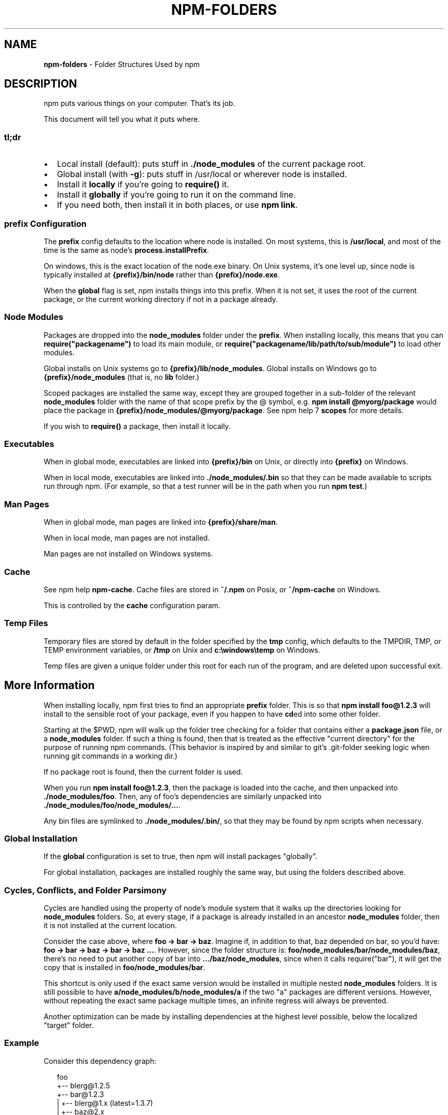 .TH "NPM\-FOLDERS" "5" "May 2015" "" ""
.SH "NAME"
\fBnpm-folders\fR \- Folder Structures Used by npm
.SH DESCRIPTION
.P
npm puts various things on your computer\.  That's its job\.
.P
This document will tell you what it puts where\.
.SS tl;dr
.RS 0
.IP \(bu 2
Local install (default): puts stuff in \fB\|\./node_modules\fR of the current
package root\.
.IP \(bu 2
Global install (with \fB\-g\fR): puts stuff in /usr/local or wherever node
is installed\.
.IP \(bu 2
Install it \fBlocally\fR if you're going to \fBrequire()\fR it\.
.IP \(bu 2
Install it \fBglobally\fR if you're going to run it on the command line\.
.IP \(bu 2
If you need both, then install it in both places, or use \fBnpm link\fR\|\.

.RE
.SS prefix Configuration
.P
The \fBprefix\fR config defaults to the location where node is installed\.
On most systems, this is \fB/usr/local\fR, and most of the time is the same
as node's \fBprocess\.installPrefix\fR\|\.
.P
On windows, this is the exact location of the node\.exe binary\.  On Unix
systems, it's one level up, since node is typically installed at
\fB{prefix}/bin/node\fR rather than \fB{prefix}/node\.exe\fR\|\.
.P
When the \fBglobal\fR flag is set, npm installs things into this prefix\.
When it is not set, it uses the root of the current package, or the
current working directory if not in a package already\.
.SS Node Modules
.P
Packages are dropped into the \fBnode_modules\fR folder under the \fBprefix\fR\|\.
When installing locally, this means that you can
\fBrequire("packagename")\fR to load its main module, or
\fBrequire("packagename/lib/path/to/sub/module")\fR to load other modules\.
.P
Global installs on Unix systems go to \fB{prefix}/lib/node_modules\fR\|\.
Global installs on Windows go to \fB{prefix}/node_modules\fR (that is, no
\fBlib\fR folder\.)
.P
Scoped packages are installed the same way, except they are grouped together
in a sub\-folder of the relevant \fBnode_modules\fR folder with the name of that
scope prefix by the @ symbol, e\.g\. \fBnpm install @myorg/package\fR would place
the package in \fB{prefix}/node_modules/@myorg/package\fR\|\. See npm help 7 \fBscopes\fR for
more details\.
.P
If you wish to \fBrequire()\fR a package, then install it locally\.
.SS Executables
.P
When in global mode, executables are linked into \fB{prefix}/bin\fR on Unix,
or directly into \fB{prefix}\fR on Windows\.
.P
When in local mode, executables are linked into
\fB\|\./node_modules/\.bin\fR so that they can be made available to scripts run
through npm\.  (For example, so that a test runner will be in the path
when you run \fBnpm test\fR\|\.)
.SS Man Pages
.P
When in global mode, man pages are linked into \fB{prefix}/share/man\fR\|\.
.P
When in local mode, man pages are not installed\.
.P
Man pages are not installed on Windows systems\.
.SS Cache
.P
See npm help \fBnpm\-cache\fR\|\.  Cache files are stored in \fB~/\.npm\fR on Posix, or
\fB~/npm\-cache\fR on Windows\.
.P
This is controlled by the \fBcache\fR configuration param\.
.SS Temp Files
.P
Temporary files are stored by default in the folder specified by the
\fBtmp\fR config, which defaults to the TMPDIR, TMP, or TEMP environment
variables, or \fB/tmp\fR on Unix and \fBc:\\windows\\temp\fR on Windows\.
.P
Temp files are given a unique folder under this root for each run of the
program, and are deleted upon successful exit\.
.SH More Information
.P
When installing locally, npm first tries to find an appropriate
\fBprefix\fR folder\.  This is so that \fBnpm install foo@1\.2\.3\fR will install
to the sensible root of your package, even if you happen to have \fBcd\fRed
into some other folder\.
.P
Starting at the $PWD, npm will walk up the folder tree checking for a
folder that contains either a \fBpackage\.json\fR file, or a \fBnode_modules\fR
folder\.  If such a thing is found, then that is treated as the effective
"current directory" for the purpose of running npm commands\.  (This
behavior is inspired by and similar to git's \.git\-folder seeking
logic when running git commands in a working dir\.)
.P
If no package root is found, then the current folder is used\.
.P
When you run \fBnpm install foo@1\.2\.3\fR, then the package is loaded into
the cache, and then unpacked into \fB\|\./node_modules/foo\fR\|\.  Then, any of
foo's dependencies are similarly unpacked into
\fB\|\./node_modules/foo/node_modules/\.\.\.\fR\|\.
.P
Any bin files are symlinked to \fB\|\./node_modules/\.bin/\fR, so that they may
be found by npm scripts when necessary\.
.SS Global Installation
.P
If the \fBglobal\fR configuration is set to true, then npm will
install packages "globally"\.
.P
For global installation, packages are installed roughly the same way,
but using the folders described above\.
.SS Cycles, Conflicts, and Folder Parsimony
.P
Cycles are handled using the property of node's module system that it
walks up the directories looking for \fBnode_modules\fR folders\.  So, at every
stage, if a package is already installed in an ancestor \fBnode_modules\fR
folder, then it is not installed at the current location\.
.P
Consider the case above, where \fBfoo \-> bar \-> baz\fR\|\.  Imagine if, in
addition to that, baz depended on bar, so you'd have:
\fBfoo \-> bar \-> baz \-> bar \-> baz \.\.\.\fR\|\.  However, since the folder
structure is: \fBfoo/node_modules/bar/node_modules/baz\fR, there's no need to
put another copy of bar into \fB\|\.\.\./baz/node_modules\fR, since when it calls
require("bar"), it will get the copy that is installed in
\fBfoo/node_modules/bar\fR\|\.
.P
This shortcut is only used if the exact same
version would be installed in multiple nested \fBnode_modules\fR folders\.  It
is still possible to have \fBa/node_modules/b/node_modules/a\fR if the two
"a" packages are different versions\.  However, without repeating the
exact same package multiple times, an infinite regress will always be
prevented\.
.P
Another optimization can be made by installing dependencies at the
highest level possible, below the localized "target" folder\.
.SS Example
.P
Consider this dependency graph:
.P
.RS 2
.nf
foo
+\-\- blerg@1\.2\.5
+\-\- bar@1\.2\.3
|   +\-\- blerg@1\.x (latest=1\.3\.7)
|   +\-\- baz@2\.x
|   |   `\-\- quux@3\.x
|   |       `\-\- bar@1\.2\.3 (cycle)
|   `\-\- asdf@*
`\-\- baz@1\.2\.3
    `\-\- quux@3\.x
        `\-\- bar
.fi
.RE
.P
In this case, we might expect a folder structure like this:
.P
.RS 2
.nf
foo
+\-\- node_modules
    +\-\- blerg (1\.2\.5) <\-\-\-[A]
    +\-\- bar (1\.2\.3) <\-\-\-[B]
    |   `\-\- node_modules
    |       +\-\- baz (2\.0\.2) <\-\-\-[C]
    |       |   `\-\- node_modules
    |       |       `\-\- quux (3\.2\.0)
    |       `\-\- asdf (2\.3\.4)
    `\-\- baz (1\.2\.3) <\-\-\-[D]
        `\-\- node_modules
            `\-\- quux (3\.2\.0) <\-\-\-[E]
.fi
.RE
.P
Since foo depends directly on \fBbar@1\.2\.3\fR and \fBbaz@1\.2\.3\fR, those are
installed in foo's \fBnode_modules\fR folder\.
.P
Even though the latest copy of blerg is 1\.3\.7, foo has a specific
dependency on version 1\.2\.5\.  So, that gets installed at [A]\.  Since the
parent installation of blerg satisfies bar's dependency on \fBblerg@1\.x\fR,
it does not install another copy under [B]\.
.P
Bar [B] also has dependencies on baz and asdf, so those are installed in
bar's \fBnode_modules\fR folder\.  Because it depends on \fBbaz@2\.x\fR, it cannot
re\-use the \fBbaz@1\.2\.3\fR installed in the parent \fBnode_modules\fR folder [D],
and must install its own copy [C]\.
.P
Underneath bar, the \fBbaz \-> quux \-> bar\fR dependency creates a cycle\.
However, because bar is already in quux's ancestry [B], it does not
unpack another copy of bar into that folder\.
.P
Underneath \fBfoo \-> baz\fR [D], quux's [E] folder tree is empty, because its
dependency on bar is satisfied by the parent folder copy installed at [B]\.
.P
For a graphical breakdown of what is installed where, use \fBnpm ls\fR\|\.
.SS Publishing
.P
Upon publishing, npm will look in the \fBnode_modules\fR folder\.  If any of
the items there are not in the \fBbundledDependencies\fR array, then they will
not be included in the package tarball\.
.P
This allows a package maintainer to install all of their dependencies
(and dev dependencies) locally, but only re\-publish those items that
cannot be found elsewhere\.  See npm help 5 \fBpackage\.json\fR for more information\.
.SH SEE ALSO
.RS 0
.IP \(bu 2
npm help 7 faq
.IP \(bu 2
npm help 5 package\.json
.IP \(bu 2
npm help install
.IP \(bu 2
npm help pack
.IP \(bu 2
npm help cache
.IP \(bu 2
npm help config
.IP \(bu 2
npm help 5 npmrc
.IP \(bu 2
npm help 7 config
.IP \(bu 2
npm help publish

.RE

